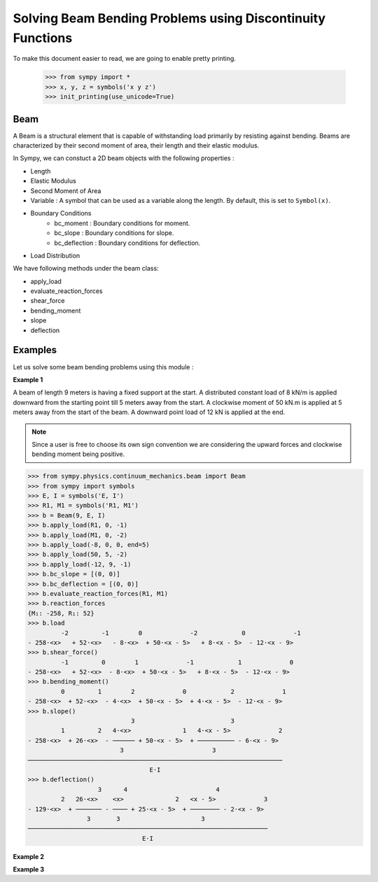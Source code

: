 ===========================================================
Solving Beam Bending Problems using Discontinuity Functions
===========================================================

To make this document easier to read, we are going to enable pretty printing.

    >>> from sympy import *
    >>> x, y, z = symbols('x y z')
    >>> init_printing(use_unicode=True)

Beam
====

A Beam is a structural element that is capable of withstanding load
primarily by resisting against bending. Beams are characterized by
their second moment of area, their length and their elastic modulus.

In Sympy, we can constuct a 2D beam objects with the following properties :

- Length
- Elastic Modulus
- Second Moment of Area
- Variable : A symbol that can be used as a variable along the length. By default,
  this is set to ``Symbol(x)``.
- Boundary Conditions
    - bc_moment : Boundary conditions for moment.
    - bc_slope : Boundary conditions for slope.
    - bc_deflection : Boundary conditions for deflection.
- Load Distribution

We have following methods under the beam class:

- apply_load
- evaluate_reaction_forces
- shear_force
- bending_moment
- slope
- deflection


Examples
========

Let us solve some beam bending problems using this module :

**Example 1**

A beam of length 9 meters is having a fixed support at the start.
A distributed constant load of 8 kN/m is applied downward from the starting
point till 5 meters away from the start. A clockwise moment of 50 kN.m is
applied at 5 meters away from the start of the beam. A downward point load
of 12 kN is applied at the end.

.. note::

    Since a user is free to choose its own sign convention we are considering
    the upward forces and clockwise bending moment being positive.


>>> from sympy.physics.continuum_mechanics.beam import Beam
>>> from sympy import symbols
>>> E, I = symbols('E, I')
>>> R1, M1 = symbols('R1, M1')
>>> b = Beam(9, E, I)
>>> b.apply_load(R1, 0, -1)
>>> b.apply_load(M1, 0, -2)
>>> b.apply_load(-8, 0, 0, end=5)
>>> b.apply_load(50, 5, -2)
>>> b.apply_load(-12, 9, -1)
>>> b.bc_slope = [(0, 0)]
>>> b.bc_deflection = [(0, 0)]
>>> b.evaluate_reaction_forces(R1, M1)
>>> b.reaction_forces
{M₁: -258, R₁: 52}
>>> b.load
         -2         -1        0             -2            0             -1
- 258⋅<x>   + 52⋅<x>   - 8⋅<x>  + 50⋅<x - 5>   + 8⋅<x - 5>  - 12⋅<x - 9>  
>>> b.shear_force()
         -1         0        1             -1            1             0
- 258⋅<x>   + 52⋅<x>  - 8⋅<x>  + 50⋅<x - 5>   + 8⋅<x - 5>  - 12⋅<x - 9> 
>>> b.bending_moment()
         0         1        2             0            2             1
- 258⋅<x>  + 52⋅<x>  - 4⋅<x>  + 50⋅<x - 5>  + 4⋅<x - 5>  - 12⋅<x - 9> 
>>> b.slope()
                            3                          3             
         1         2   4⋅<x>              1   4⋅<x - 5>             2
- 258⋅<x>  + 26⋅<x>  - ────── + 50⋅<x - 5>  + ────────── - 6⋅<x - 9> 
                         3                        3                  
─────────────────────────────────────────────────────────────────────
                                 E⋅I                                 
>>> b.deflection()
                   3      4                        4             
         2   26⋅<x>    <x>              2   <x - 5>             3
- 129⋅<x>  + ─────── - ──── + 25⋅<x - 5>  + ──────── - 2⋅<x - 9> 
                3       3                      3                 
─────────────────────────────────────────────────────────────────
                               E⋅I                               

**Example 2**

**Example 3**
